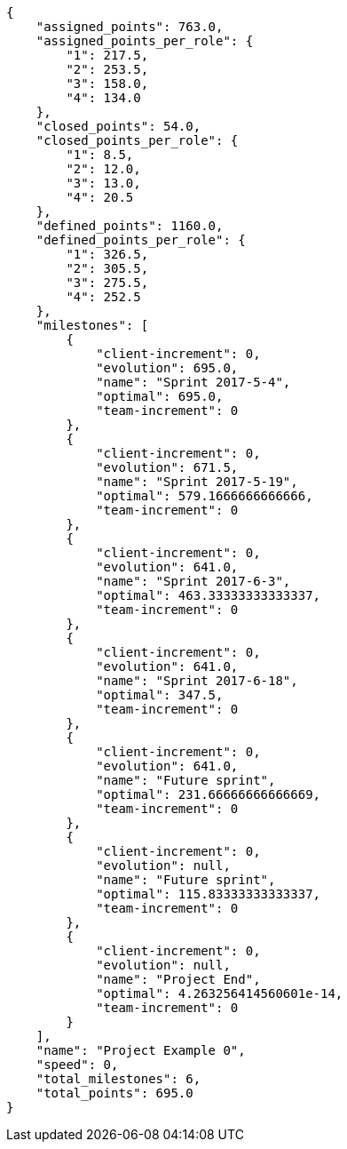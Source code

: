 [source,json]
----
{
    "assigned_points": 763.0,
    "assigned_points_per_role": {
        "1": 217.5,
        "2": 253.5,
        "3": 158.0,
        "4": 134.0
    },
    "closed_points": 54.0,
    "closed_points_per_role": {
        "1": 8.5,
        "2": 12.0,
        "3": 13.0,
        "4": 20.5
    },
    "defined_points": 1160.0,
    "defined_points_per_role": {
        "1": 326.5,
        "2": 305.5,
        "3": 275.5,
        "4": 252.5
    },
    "milestones": [
        {
            "client-increment": 0,
            "evolution": 695.0,
            "name": "Sprint 2017-5-4",
            "optimal": 695.0,
            "team-increment": 0
        },
        {
            "client-increment": 0,
            "evolution": 671.5,
            "name": "Sprint 2017-5-19",
            "optimal": 579.1666666666666,
            "team-increment": 0
        },
        {
            "client-increment": 0,
            "evolution": 641.0,
            "name": "Sprint 2017-6-3",
            "optimal": 463.33333333333337,
            "team-increment": 0
        },
        {
            "client-increment": 0,
            "evolution": 641.0,
            "name": "Sprint 2017-6-18",
            "optimal": 347.5,
            "team-increment": 0
        },
        {
            "client-increment": 0,
            "evolution": 641.0,
            "name": "Future sprint",
            "optimal": 231.66666666666669,
            "team-increment": 0
        },
        {
            "client-increment": 0,
            "evolution": null,
            "name": "Future sprint",
            "optimal": 115.83333333333337,
            "team-increment": 0
        },
        {
            "client-increment": 0,
            "evolution": null,
            "name": "Project End",
            "optimal": 4.263256414560601e-14,
            "team-increment": 0
        }
    ],
    "name": "Project Example 0",
    "speed": 0,
    "total_milestones": 6,
    "total_points": 695.0
}
----
